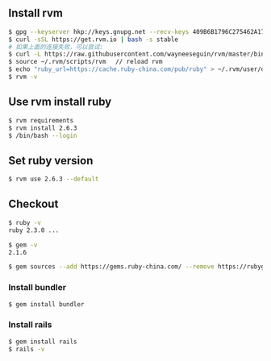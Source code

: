 ** Install rvm 
#+BEGIN_SRC bash
$ gpg --keyserver hkp://keys.gnupg.net --recv-keys 409B6B1796C275462A1703113804BB82D39DC0E3
$ curl -sSL https://get.rvm.io | bash -s stable
# 如果上面的连接失败，可以尝试: 
$ curl -L https://raw.githubusercontent.com/wayneeseguin/rvm/master/binscripts/rvm-installer | bash -s stable
$ source ~/.rvm/scripts/rvm 　// reload rvm 
$ echo "ruby_url=https://cache.ruby-china.com/pub/ruby" > ~/.rvm/user/db // edit ruby source 
$ rvm -v 
#+END_SRC

** Use rvm install ruby
#+BEGIN_SRC bash
$ rvm requirements
$ rvm install 2.6.3
$ /bin/bash --login
#+END_SRC

** Set ruby version 
#+BEGIN_SRC bash
$ rvm use 2.6.3 --default 
#+END_SRC

** Checkout 
#+BEGIN_SRC bash
$ ruby -v
ruby 2.3.0 ...

$ gem -v
2.1.6

$ gem sources --add https://gems.ruby-china.com/ --remove https://rubygems.org/ 
#+END_SRC

*** Install bundler
#+BEGIN_SRC bash
$ gem install bundler
#+END_SRC

*** Install rails 
#+BEGIN_SRC bash
$ gem install rails 
$ rails -v 
#+END_SRC
